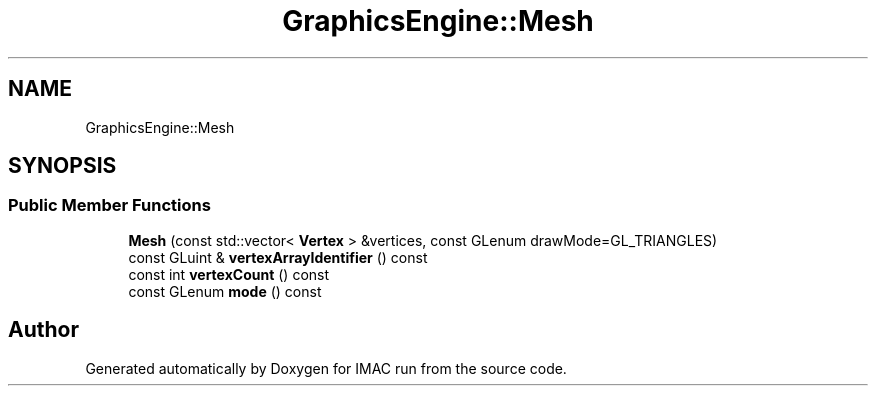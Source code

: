 .TH "GraphicsEngine::Mesh" 3 "Tue Dec 18 2018" "IMAC run" \" -*- nroff -*-
.ad l
.nh
.SH NAME
GraphicsEngine::Mesh
.SH SYNOPSIS
.br
.PP
.SS "Public Member Functions"

.in +1c
.ti -1c
.RI "\fBMesh\fP (const std::vector< \fBVertex\fP > &vertices, const GLenum drawMode=GL_TRIANGLES)"
.br
.ti -1c
.RI "const GLuint & \fBvertexArrayIdentifier\fP () const"
.br
.ti -1c
.RI "const int \fBvertexCount\fP () const"
.br
.ti -1c
.RI "const GLenum \fBmode\fP () const"
.br
.in -1c

.SH "Author"
.PP 
Generated automatically by Doxygen for IMAC run from the source code\&.
